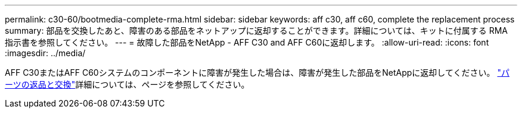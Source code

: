 ---
permalink: c30-60/bootmedia-complete-rma.html 
sidebar: sidebar 
keywords: aff c30, aff c60, complete the replacement process 
summary: 部品を交換したあと、障害のある部品をネットアップに返却することができます。詳細については、キットに付属する RMA 指示書を参照してください。 
---
= 故障した部品をNetApp - AFF C30 and AFF C60に返却します。
:allow-uri-read: 
:icons: font
:imagesdir: ../media/


[role="lead"]
AFF C30またはAFF C60システムのコンポーネントに障害が発生した場合は、障害が発生した部品をNetAppに返却してください。 https://mysupport.netapp.com/site/info/rma["パーツの返品と交換"]詳細については、ページを参照してください。
